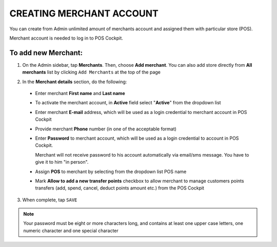 .. index::
   single: account_creation

CREATING MERCHANT ACCOUNT
=========================

You can create from Admin unlimited amount of merchants account and assigned them with particular store (POS). 

Merchant account is needed to log in to POS Cockpit. 

.. image:: /_images/add_merchant.png
   :alt:   Add Merchant

To add new Merchant:
^^^^^^^^^^^^^^^^^^^^

1. On the Admin sidebar, tap **Merchants**. Then, choose **Add merchant**. You can also add store directly from **All merchants** list by clicking ``Add Merchants`` at the top of the page 

.. image:: /_images/add_merchant_button.png
   :alt:   Add merchant Options 

2. In the **Merchant details** section, do the following:

 - Enter merchant **First name** and **Last name**
 - To activate the merchant account, in **Active** field select "**Active**" from the dropdown list 
 - Enter merchant **E-mail** address, which will be used as a login credential to merchant account in POS Cockpit
 - Provide merchant **Phone** number (in one of the acceptable format)
 - Enter **Password** to merchant account, which will be used as a login credential to account in POS Cockpit.
 
   Merchant will not receive password to his account automatically via email/sms message. You have to give it to him "in person".
 
 - Assign **POS** to merchant by selecting from the dropdown list POS name
 - Mark **Allow to add a new transfer points** checkbox to allow merchant to manage customers points transfers (add, spend, cancel, deduct points amount etc.) from the POS Cockpit 

.. image:: /_images/add_merchant_form.png
   :alt:   Add merchant form

3. When complete, tap ``SAVE``

.. note::
    
    Your password must be eight or more characters long, and contains at least one upper case letters, one numeric character and one special character

  